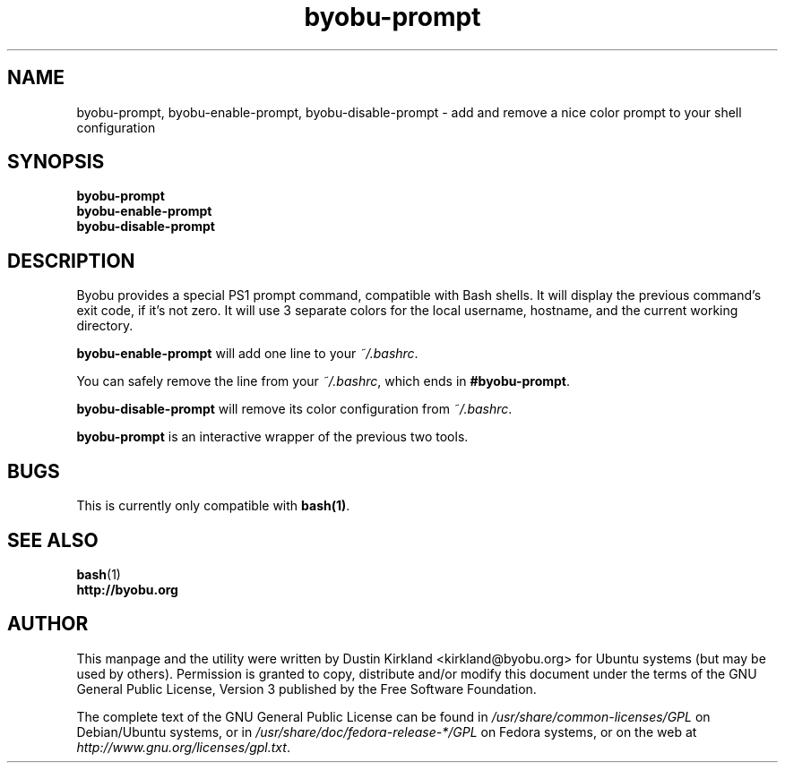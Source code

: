 .TH byobu-prompt 1 "26 July 2013" byobu "byobu"
.SH NAME
byobu-prompt, byobu-enable-prompt, byobu-disable-prompt \- add and remove a nice color prompt to your shell configuration

.SH SYNOPSIS
\fBbyobu-prompt\fP
.TP
\fBbyobu-enable-prompt\fP
.TP
\fBbyobu-disable-prompt\fP

.SH DESCRIPTION

Byobu provides a special PS1 prompt command, compatible with Bash shells.  It will display the previous command's exit code, if it's not zero.  It will use 3 separate colors for the local username, hostname, and the current working directory.

\fBbyobu-enable-prompt\fP will add one line to your \fI~/.bashrc\fP.

You can safely remove the line from your \fI~/.bashrc\fP, which ends in \fB#byobu-prompt\fP.

\fBbyobu-disable-prompt\fP will remove its color configuration from \fI~/.bashrc\fP.

\fBbyobu-prompt\fP is an interactive wrapper of the previous two tools.

.SH "BUGS"

This is currently only compatible with \fBbash(1)\fP.

.SH SEE ALSO
.PD 0
.TP
\fBbash\fP(1)
.TP
\fBhttp://byobu.org\fP
.PD

.SH AUTHOR
This manpage and the utility were written by Dustin Kirkland <kirkland@byobu.org> for Ubuntu systems (but may be used by others).  Permission is granted to copy, distribute and/or modify this document under the terms of the GNU General Public License, Version 3 published by the Free Software Foundation.

The complete text of the GNU General Public License can be found in \fI/usr/share/common-licenses/GPL\fP on Debian/Ubuntu systems, or in \fI/usr/share/doc/fedora-release-*/GPL\fP on Fedora systems, or on the web at \fIhttp://www.gnu.org/licenses/gpl.txt\fP.
